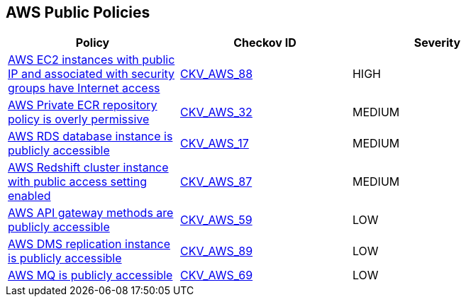 == AWS Public Policies

[width=85%]
[cols="1,1,1"]
|===
|Policy|Checkov ID| Severity

|xref:public-12.adoc[AWS EC2 instances with public IP and associated with security groups have Internet access]
| https://github.com/bridgecrewio/checkov/tree/master/checkov/terraform/checks/resource/aws/EC2PublicIP.py[CKV_AWS_88]
|HIGH

|xref:public-1-ecr-repositories-not-public.adoc[AWS Private ECR repository policy is overly permissive]
| https://github.com/bridgecrewio/checkov/tree/master/checkov/terraform/checks/resource/aws/ECRPolicy.py[CKV_AWS_32]
|MEDIUM

|xref:public-2.adoc[AWS RDS database instance is publicly accessible]
| https://github.com/bridgecrewio/checkov/tree/master/checkov/terraform/checks/resource/aws/RDSPubliclyAccessible.py[CKV_AWS_17]
|MEDIUM

|xref:public-9.adoc[AWS Redshift cluster instance with public access setting enabled]
| https://github.com/bridgecrewio/checkov/tree/master/checkov/terraform/checks/resource/aws/RedshitClusterPubliclyAvailable.py[CKV_AWS_87]
|MEDIUM

|xref:public-6-api-gateway-authorizer-set.adoc[AWS API gateway methods are publicly accessible]
| https://github.com/bridgecrewio/checkov/tree/master/checkov/cloudformation/checks/resource/aws/APIGatewayAuthorization.py[CKV_AWS_59]
|LOW

|xref:public-13.adoc[AWS DMS replication instance is publicly accessible]
| https://github.com/bridgecrewio/checkov/tree/master/checkov/terraform/checks/resource/aws/DMSReplicationInstancePubliclyAccessible.py[CKV_AWS_89]
|LOW

|xref:public-11.adoc[AWS MQ is publicly accessible]
| https://github.com/bridgecrewio/checkov/tree/master/checkov/cloudformation/checks/resource/aws/AmazonMQBrokerPublicAccess.py[CKV_AWS_69]
|LOW

|===
